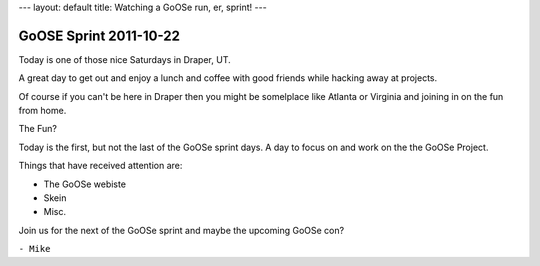 ---
layout: default
title: Watching a GoOSe run, er, sprint!
---

=======================
GoOSE Sprint 2011-10-22
=======================

Today is one of those nice Saturdays in Draper, UT.

A great day to get out and enjoy a lunch and coffee
with good friends while hacking away at projects.

Of course if you can't be here in Draper then you might
be somelplace like Atlanta or Virginia and joining in on
the fun from home.

The Fun?

Today is the first, but not the last of the GoOSe sprint days.
A day to focus on and work on the the GoOSe Project.

Things that have received attention are:

- The GoOSe webiste
- Skein
- Misc.

Join us for the next of the GoOSe sprint and maybe the 
upcoming GoOSe con?

``- Mike``

